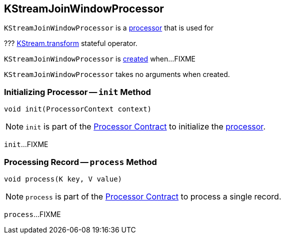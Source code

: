 == [[KStreamJoinWindowProcessor]] KStreamJoinWindowProcessor

`KStreamJoinWindowProcessor` is a <<kafka-streams-AbstractProcessor.adoc#, processor>> that is used for

??? <<kafka-streams-KStream.adoc#transform, KStream.transform>> stateful operator.

`KStreamJoinWindowProcessor` is <<creating-instance, created>> when...FIXME

[[creating-instance]]
`KStreamJoinWindowProcessor` takes no arguments when created.

=== [[init]] Initializing Processor -- `init` Method

[source, java]
----
void init(ProcessorContext context)
----

NOTE: `init` is part of the <<kafka-streams-Processor.adoc#init, Processor Contract>> to initialize the <<kafka-streams-Processor.adoc#, processor>>.

`init`...FIXME

=== [[process]] Processing Record -- `process` Method

[source, java]
----
void process(K key, V value)
----

NOTE: `process` is part of the <<kafka-streams-Processor.adoc#process, Processor Contract>> to process a single record.

`process`...FIXME
